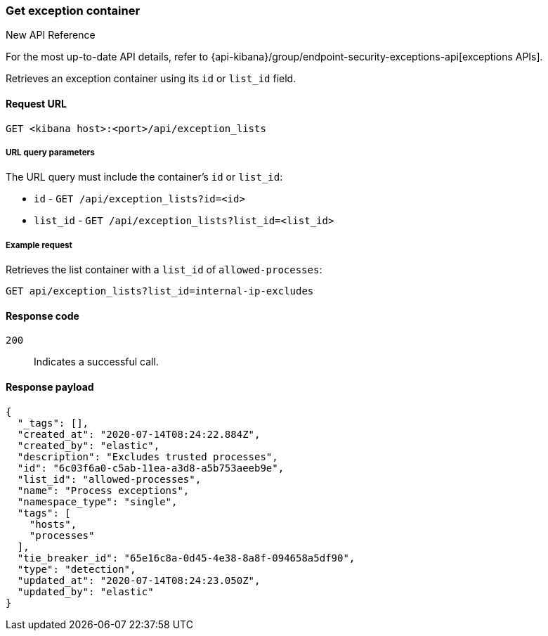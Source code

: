 [[exceptions-api-get-container]]
=== Get exception container

.New API Reference
[sidebar]
--
For the most up-to-date API details, refer to {api-kibana}/group/endpoint-security-exceptions-api[exceptions APIs].
--

Retrieves an exception container using its `id` or `list_id` field.

==== Request URL

`GET <kibana host>:<port>/api/exception_lists`

===== URL query parameters

The URL query must include the container's `id` or `list_id`:

* `id` - `GET /api/exception_lists?id=<id>`
* `list_id` - `GET /api/exception_lists?list_id=<list_id>`

===== Example request

Retrieves the list container with a `list_id` of `allowed-processes`:

[source,console]
--------------------------------------------------
GET api/exception_lists?list_id=internal-ip-excludes
--------------------------------------------------
// KIBANA

==== Response code

`200`::
    Indicates a successful call.

==== Response payload

[source,json]
--------------------------------------------------
{
  "_tags": [],
  "created_at": "2020-07-14T08:24:22.884Z",
  "created_by": "elastic",
  "description": "Excludes trusted processes",
  "id": "6c03f6a0-c5ab-11ea-a3d8-a5b753aeeb9e",
  "list_id": "allowed-processes",
  "name": "Process exceptions",
  "namespace_type": "single",
  "tags": [
    "hosts",
    "processes"
  ],
  "tie_breaker_id": "65e16c8a-0d45-4e38-8a8f-094658a5df90",
  "type": "detection",
  "updated_at": "2020-07-14T08:24:23.050Z",
  "updated_by": "elastic"
}
--------------------------------------------------
